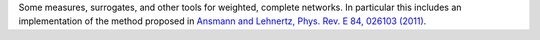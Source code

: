 Some measures, surrogates, and other tools for weighted, complete networks. In particular this includes an implementation of the method proposed in `Ansmann and Lehnertz, Phys. Rev. E 84, 026103 (2011) <http://doi.org/10.1103/PhysRevE.84.026103>`_.